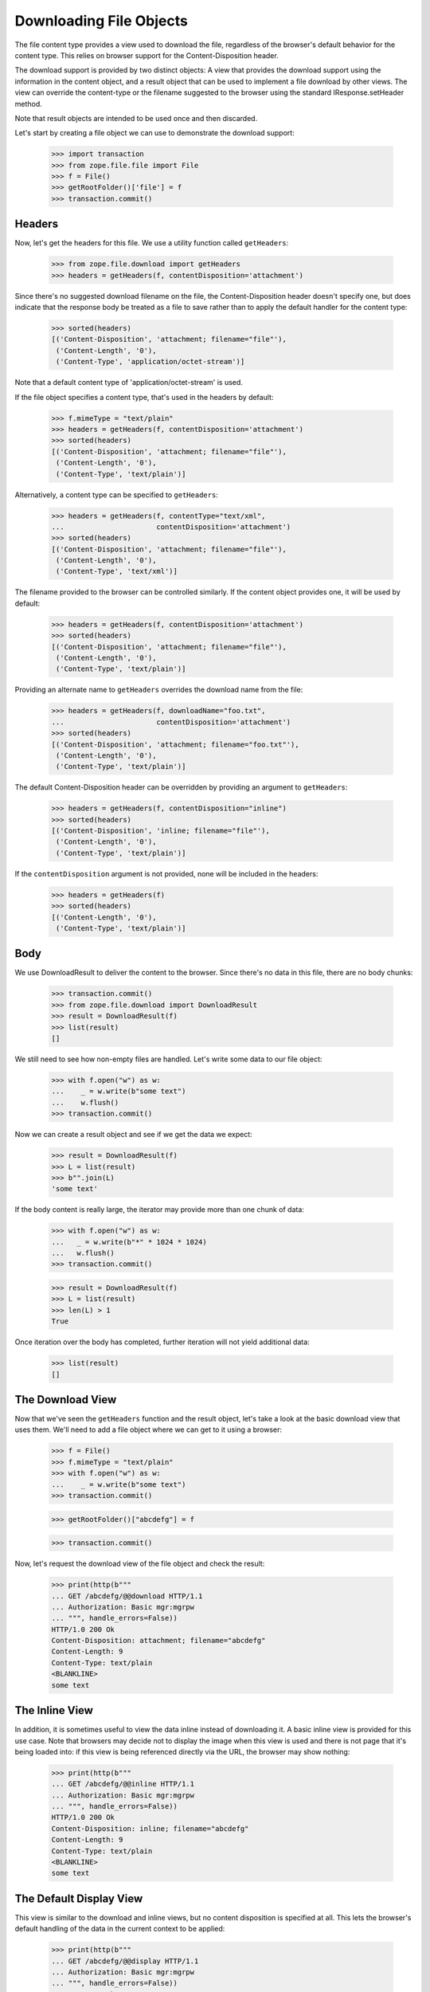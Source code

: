 ==========================
 Downloading File Objects
==========================

The file content type provides a view used to download the file,
regardless of the browser's default behavior for the content type.
This relies on browser support for the Content-Disposition header.

The download support is provided by two distinct objects:  A view that
provides the download support using the information in the content
object, and a result object that can be used to implement a file
download by other views.  The view can override the content-type or the
filename suggested to the browser using the standard IResponse.setHeader
method.

Note that result objects are intended to be used once and then
discarded.

Let's start by creating a file object we can use to demonstrate the
download support:

  >>> import transaction
  >>> from zope.file.file import File
  >>> f = File()
  >>> getRootFolder()['file'] = f
  >>> transaction.commit()

Headers
=======

Now, let's get the headers for this file.  We use a utility function called
``getHeaders``:

  >>> from zope.file.download import getHeaders
  >>> headers = getHeaders(f, contentDisposition='attachment')

Since there's no suggested download filename on the file, the
Content-Disposition header doesn't specify one, but does indicate that
the response body be treated as a file to save rather than to apply
the default handler for the content type:

  >>> sorted(headers)
  [('Content-Disposition', 'attachment; filename="file"'),
   ('Content-Length', '0'),
   ('Content-Type', 'application/octet-stream')]


Note that a default content type of 'application/octet-stream' is
used.

If the file object specifies a content type, that's used in the headers
by default:

  >>> f.mimeType = "text/plain"
  >>> headers = getHeaders(f, contentDisposition='attachment')
  >>> sorted(headers)
  [('Content-Disposition', 'attachment; filename="file"'),
   ('Content-Length', '0'),
   ('Content-Type', 'text/plain')]

Alternatively, a content type can be specified to ``getHeaders``:

  >>> headers = getHeaders(f, contentType="text/xml",
  ...                      contentDisposition='attachment')
  >>> sorted(headers)
  [('Content-Disposition', 'attachment; filename="file"'),
   ('Content-Length', '0'),
   ('Content-Type', 'text/xml')]

The filename provided to the browser can be controlled similarly.  If
the content object provides one, it will be used by default:

  >>> headers = getHeaders(f, contentDisposition='attachment')
  >>> sorted(headers)
  [('Content-Disposition', 'attachment; filename="file"'),
   ('Content-Length', '0'),
   ('Content-Type', 'text/plain')]

Providing an alternate name to ``getHeaders`` overrides the download
name from the file:

  >>> headers = getHeaders(f, downloadName="foo.txt",
  ...                      contentDisposition='attachment')
  >>> sorted(headers)
  [('Content-Disposition', 'attachment; filename="foo.txt"'),
   ('Content-Length', '0'),
   ('Content-Type', 'text/plain')]

The default Content-Disposition header can be overridden by providing
an argument to ``getHeaders``:

  >>> headers = getHeaders(f, contentDisposition="inline")
  >>> sorted(headers)
  [('Content-Disposition', 'inline; filename="file"'),
   ('Content-Length', '0'),
   ('Content-Type', 'text/plain')]

If the ``contentDisposition`` argument is not provided, none will be
included in the headers:

  >>> headers = getHeaders(f)
  >>> sorted(headers)
  [('Content-Length', '0'),
   ('Content-Type', 'text/plain')]


Body
====

We use DownloadResult to deliver the content to the browser.  Since
there's no data in this file, there are no body chunks:

  >>> transaction.commit()
  >>> from zope.file.download import DownloadResult
  >>> result = DownloadResult(f)
  >>> list(result)
  []

We still need to see how non-empty files are handled.  Let's write
some data to our file object:

  >>> with f.open("w") as w:
  ...    _ = w.write(b"some text")
  ...    w.flush()
  >>> transaction.commit()

Now we can create a result object and see if we get the data we
expect:

  >>> result = DownloadResult(f)
  >>> L = list(result)
  >>> b"".join(L)
  'some text'

If the body content is really large, the iterator may provide more
than one chunk of data:

  >>> with f.open("w") as w:
  ...   _ = w.write(b"*" * 1024 * 1024)
  ...   w.flush()
  >>> transaction.commit()

  >>> result = DownloadResult(f)
  >>> L = list(result)
  >>> len(L) > 1
  True

Once iteration over the body has completed, further iteration will not
yield additional data:

  >>> list(result)
  []


The Download View
=================

Now that we've seen the ``getHeaders`` function and the result object,
let's take a look at the basic download view that uses them.  We'll need
to add a file object where we can get to it using a browser:

  >>> f = File()
  >>> f.mimeType = "text/plain"
  >>> with f.open("w") as w:
  ...    _ = w.write(b"some text")
  >>> transaction.commit()

  >>> getRootFolder()["abcdefg"] = f

  >>> transaction.commit()

Now, let's request the download view of the file object and check the
result:

  >>> print(http(b"""
  ... GET /abcdefg/@@download HTTP/1.1
  ... Authorization: Basic mgr:mgrpw
  ... """, handle_errors=False))
  HTTP/1.0 200 Ok
  Content-Disposition: attachment; filename="abcdefg"
  Content-Length: 9
  Content-Type: text/plain
  <BLANKLINE>
  some text


The Inline View
===============

In addition, it is sometimes useful to view the data inline instead of
downloading it.  A basic inline view is provided for this use case.
Note that browsers may decide not to display the image when this view
is used and there is not page that it's being loaded into: if this
view is being referenced directly via the URL, the browser may show
nothing:

  >>> print(http(b"""
  ... GET /abcdefg/@@inline HTTP/1.1
  ... Authorization: Basic mgr:mgrpw
  ... """, handle_errors=False))
  HTTP/1.0 200 Ok
  Content-Disposition: inline; filename="abcdefg"
  Content-Length: 9
  Content-Type: text/plain
  <BLANKLINE>
  some text


The Default Display View
========================

This view is similar to the download and inline views, but no content
disposition is specified at all.  This lets the browser's default
handling of the data in the current context to be applied:

  >>> print(http(b"""
  ... GET /abcdefg/@@display HTTP/1.1
  ... Authorization: Basic mgr:mgrpw
  ... """, handle_errors=False))
  HTTP/1.0 200 Ok
  Content-Length: 9
  Content-Type: text/plain
  <BLANKLINE>
  some text

Large Unicode Characters
========================

We need to be able to support Unicode characters in the filename
greater than what Latin-1 (the encoding used by WSGI) can support.

Let's rename a file to contain a high Unicode character and try to
download it; the filename will be encoded:

  >>> getRootFolder()["abcdefg"].__name__ = u'Big \U0001F4A9'
  >>> transaction.commit()

  >>> print(http(b"""
  ... GET /abcdefg/@@download HTTP/1.1
  ... Authorization: Basic mgr:mgrpw
  ... """, handle_errors=False))
  HTTP/1.0 200 Ok
  Content-Disposition: attachment; filename="Big ð©"
  Content-Length: 9
  Content-Type: text/plain
  <BLANKLINE>
  some text
